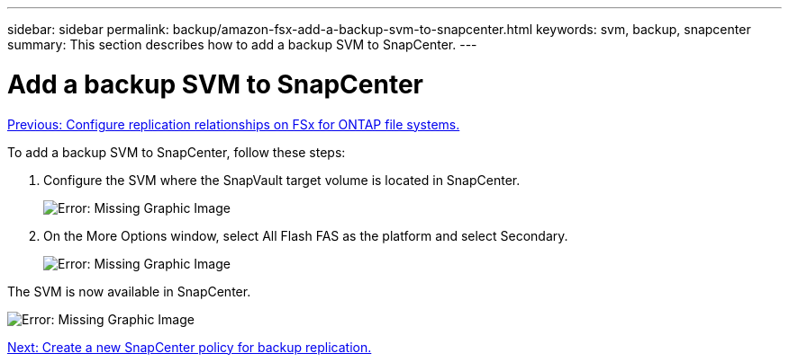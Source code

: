 ---
sidebar: sidebar
permalink: backup/amazon-fsx-add-a-backup-svm-to-snapcenter.html
keywords: svm, backup, snapcenter
summary: This section describes how to add a backup SVM to SnapCenter.
---

= Add a backup SVM to SnapCenter
:hardbreaks:
:nofooter:
:icons: font
:linkattrs:
:imagesdir: ./../media/

//
// This file was created with NDAC Version 2.0 (August 17, 2020)
//
// 2022-05-13 09:40:18.362820
//

link:amazon-fsx-configure-replication-relationships-on-fsx-for-ontap-file-systems.html[Previous: Configure replication relationships on FSx for ONTAP file systems.]

To add a backup SVM to SnapCenter, follow these steps:

. Configure the SVM where the SnapVault target volume is located in SnapCenter.
+
image:amazon-fsx-image76.png[Error: Missing Graphic Image]

. On the More Options window, select All Flash FAS as the platform and select Secondary.
+
image:amazon-fsx-image77.png[Error: Missing Graphic Image]

The SVM is now available in SnapCenter.

image:amazon-fsx-image78.png[Error: Missing Graphic Image]

link:amazon-fsx-create-a-new-snapcenter-policy-for-backup-replication.html[Next: Create a new SnapCenter policy for backup replication.]
